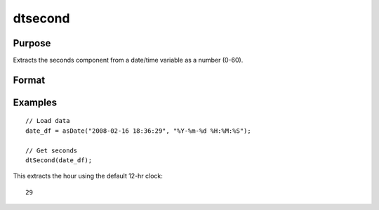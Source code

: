 
dtsecond
==============================================

Purpose
----------------

Extracts the seconds component from a date/time variable as a number (0-60).

Format
----------------
.. function:: seconds = dtSecond(X [, columns])

    :param X: data with metadata.
    :type X: NxK dataframe

    :param columns: Optional, names or indices of the date variable in *X* to get seconds from.
    :type columns: Jx1 Vector or string array

    :return seconds: the seconds components of the dates contained in the Jx1 columns specified by *columns*.
    :rtype seconds: NxJ Vector
    

Examples
----------------

::

  // Load data
  date_df = asDate("2008-02-16 18:36:29", "%Y-%m-%d %H:%M:%S");

  // Get seconds
  dtSecond(date_df);

This extracts the hour using the default 12-hr clock:

::

  29

.. seealso:: Functions :func:`dtHour`, :func:`dtMinute`

